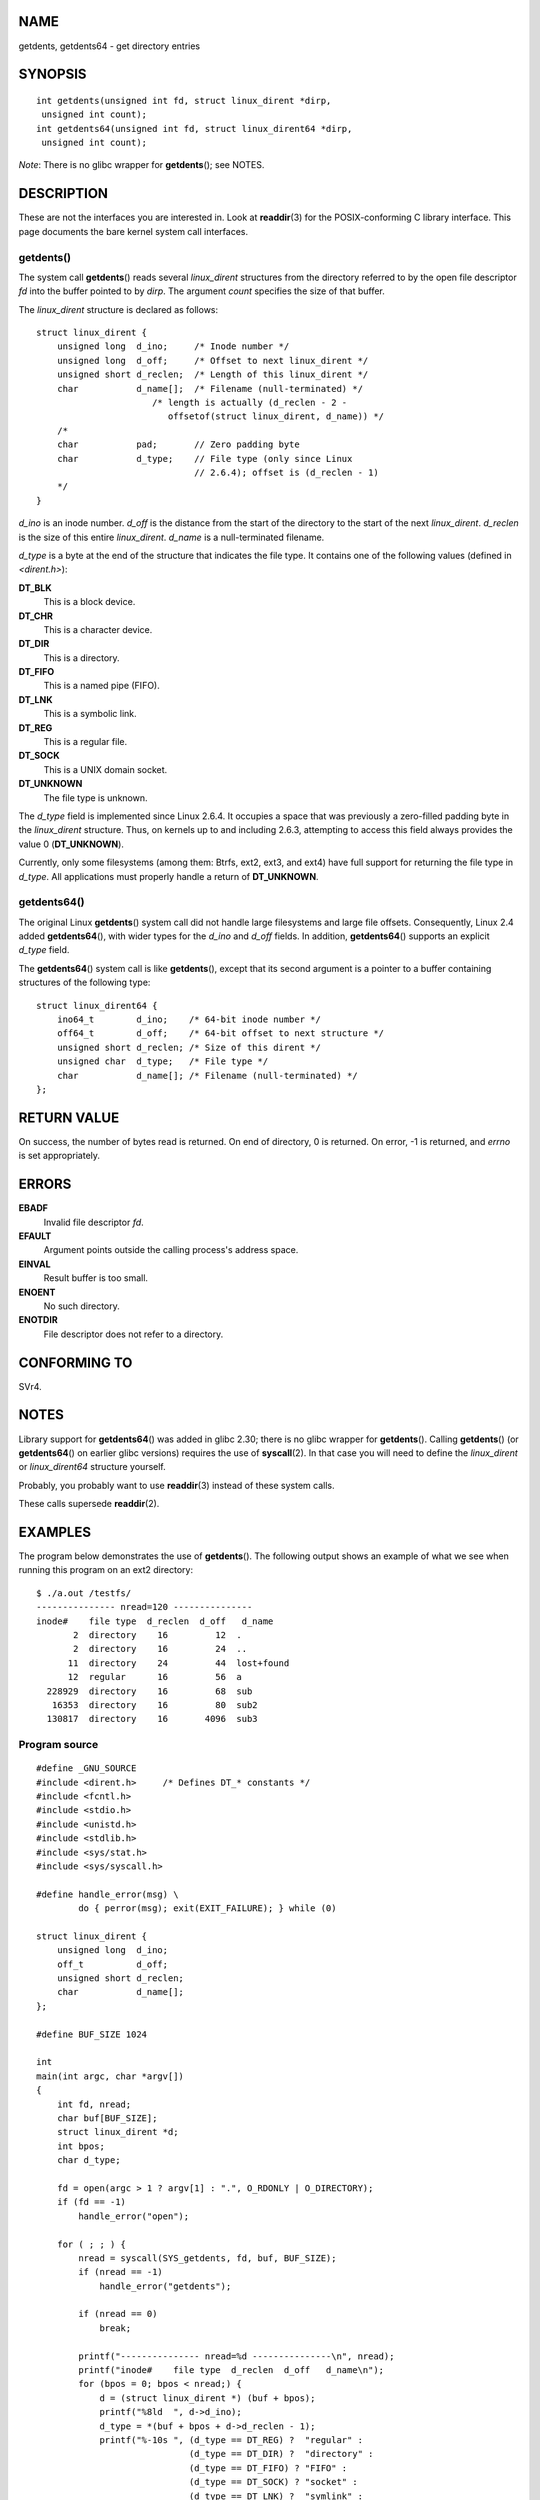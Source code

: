 NAME
====

getdents, getdents64 - get directory entries

SYNOPSIS
========

::

   int getdents(unsigned int fd, struct linux_dirent *dirp,
    unsigned int count);
   int getdents64(unsigned int fd, struct linux_dirent64 *dirp,
    unsigned int count);

*Note*: There is no glibc wrapper for **getdents**\ (); see NOTES.

DESCRIPTION
===========

These are not the interfaces you are interested in. Look at
**readdir**\ (3) for the POSIX-conforming C library interface. This page
documents the bare kernel system call interfaces.

getdents()
----------

The system call **getdents**\ () reads several *linux_dirent* structures
from the directory referred to by the open file descriptor *fd* into the
buffer pointed to by *dirp*. The argument *count* specifies the size of
that buffer.

The *linux_dirent* structure is declared as follows:

::

   struct linux_dirent {
       unsigned long  d_ino;     /* Inode number */
       unsigned long  d_off;     /* Offset to next linux_dirent */
       unsigned short d_reclen;  /* Length of this linux_dirent */
       char           d_name[];  /* Filename (null-terminated) */
                         /* length is actually (d_reclen - 2 -
                            offsetof(struct linux_dirent, d_name)) */
       /*
       char           pad;       // Zero padding byte
       char           d_type;    // File type (only since Linux
                                 // 2.6.4); offset is (d_reclen - 1)
       */
   }

*d_ino* is an inode number. *d_off* is the distance from the start of
the directory to the start of the next *linux_dirent*. *d_reclen* is the
size of this entire *linux_dirent*. *d_name* is a null-terminated
filename.

*d_type* is a byte at the end of the structure that indicates the file
type. It contains one of the following values (defined in *<dirent.h>*):

**DT_BLK**
   This is a block device.

**DT_CHR**
   This is a character device.

**DT_DIR**
   This is a directory.

**DT_FIFO**
   This is a named pipe (FIFO).

**DT_LNK**
   This is a symbolic link.

**DT_REG**
   This is a regular file.

**DT_SOCK**
   This is a UNIX domain socket.

**DT_UNKNOWN**
   The file type is unknown.

The *d_type* field is implemented since Linux 2.6.4. It occupies a space
that was previously a zero-filled padding byte in the *linux_dirent*
structure. Thus, on kernels up to and including 2.6.3, attempting to
access this field always provides the value 0 (**DT_UNKNOWN**).

Currently, only some filesystems (among them: Btrfs, ext2, ext3, and
ext4) have full support for returning the file type in *d_type*. All
applications must properly handle a return of **DT_UNKNOWN**.

getdents64()
------------

The original Linux **getdents**\ () system call did not handle large
filesystems and large file offsets. Consequently, Linux 2.4 added
**getdents64**\ (), with wider types for the *d_ino* and *d_off* fields.
In addition, **getdents64**\ () supports an explicit *d_type* field.

The **getdents64**\ () system call is like **getdents**\ (), except that
its second argument is a pointer to a buffer containing structures of
the following type:

::

   struct linux_dirent64 {
       ino64_t        d_ino;    /* 64-bit inode number */
       off64_t        d_off;    /* 64-bit offset to next structure */
       unsigned short d_reclen; /* Size of this dirent */
       unsigned char  d_type;   /* File type */
       char           d_name[]; /* Filename (null-terminated) */
   };

RETURN VALUE
============

On success, the number of bytes read is returned. On end of directory, 0
is returned. On error, -1 is returned, and *errno* is set appropriately.

ERRORS
======

**EBADF**
   Invalid file descriptor *fd*.

**EFAULT**
   Argument points outside the calling process's address space.

**EINVAL**
   Result buffer is too small.

**ENOENT**
   No such directory.

**ENOTDIR**
   File descriptor does not refer to a directory.

CONFORMING TO
=============

SVr4.

NOTES
=====

Library support for **getdents64**\ () was added in glibc 2.30; there is
no glibc wrapper for **getdents**\ (). Calling **getdents**\ () (or
**getdents64**\ () on earlier glibc versions) requires the use of
**syscall**\ (2). In that case you will need to define the
*linux_dirent* or *linux_dirent64* structure yourself.

Probably, you probably want to use **readdir**\ (3) instead of these
system calls.

These calls supersede **readdir**\ (2).

EXAMPLES
========

The program below demonstrates the use of **getdents**\ (). The
following output shows an example of what we see when running this
program on an ext2 directory:

::

   $ ./a.out /testfs/
   --------------- nread=120 ---------------
   inode#    file type  d_reclen  d_off   d_name
          2  directory    16         12  .
          2  directory    16         24  ..
         11  directory    24         44  lost+found
         12  regular      16         56  a
     228929  directory    16         68  sub
      16353  directory    16         80  sub2
     130817  directory    16       4096  sub3

Program source
--------------

::

   #define _GNU_SOURCE
   #include <dirent.h>     /* Defines DT_* constants */
   #include <fcntl.h>
   #include <stdio.h>
   #include <unistd.h>
   #include <stdlib.h>
   #include <sys/stat.h>
   #include <sys/syscall.h>

   #define handle_error(msg) \
           do { perror(msg); exit(EXIT_FAILURE); } while (0)

   struct linux_dirent {
       unsigned long  d_ino;
       off_t          d_off;
       unsigned short d_reclen;
       char           d_name[];
   };

   #define BUF_SIZE 1024

   int
   main(int argc, char *argv[])
   {
       int fd, nread;
       char buf[BUF_SIZE];
       struct linux_dirent *d;
       int bpos;
       char d_type;

       fd = open(argc > 1 ? argv[1] : ".", O_RDONLY | O_DIRECTORY);
       if (fd == -1)
           handle_error("open");

       for ( ; ; ) {
           nread = syscall(SYS_getdents, fd, buf, BUF_SIZE);
           if (nread == -1)
               handle_error("getdents");

           if (nread == 0)
               break;

           printf("--------------- nread=%d ---------------\n", nread);
           printf("inode#    file type  d_reclen  d_off   d_name\n");
           for (bpos = 0; bpos < nread;) {
               d = (struct linux_dirent *) (buf + bpos);
               printf("%8ld  ", d->d_ino);
               d_type = *(buf + bpos + d->d_reclen - 1);
               printf("%-10s ", (d_type == DT_REG) ?  "regular" :
                                (d_type == DT_DIR) ?  "directory" :
                                (d_type == DT_FIFO) ? "FIFO" :
                                (d_type == DT_SOCK) ? "socket" :
                                (d_type == DT_LNK) ?  "symlink" :
                                (d_type == DT_BLK) ?  "block dev" :
                                (d_type == DT_CHR) ?  "char dev" : "???");
               printf("%4d %10lld  %s\n", d->d_reclen,
                       (long long) d->d_off, d->d_name);
               bpos += d->d_reclen;
           }
       }

       exit(EXIT_SUCCESS);
   }

SEE ALSO
========

**readdir**\ (2), **readdir**\ (3), **inode**\ (7)
